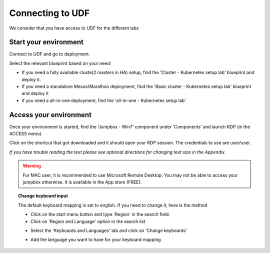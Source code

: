 .. _access_udf:

Connecting to UDF
=================

We consider that you have access to UDF for the different labs

Start your environment
----------------------

Connect to UDF and go to deployment. 

Select the relevant blueprint based on your need: 

* If you need a fully available cluste(2 masters in HA) setup, find the 'Cluster - Kubernetes setup lab' blueprint and deploy it.
* If you need a standalone Mesos/Marathon deployment, find the 'Basic cluster - Kubernetes setup lab' blueprint and deploy it
* if you need a all-in-one deployment, find the 'all-in-one - Kubernetes setup lab'

Access your environment
-----------------------

Once your environment is started, find the 'Jumpbox - Win7' component under 'Components' and launch RDP (in the ACCESS menu)

.. image:: ../images/Launch-RDP.png
   :scale: 50%
   :align: center

Click on the shortcut that got downloaded and it should open your RDP session. The credentials to use are user/user.

*If you have trouble reading the text please see optional directions for changing text size in the Appendix.*

.. warning:: For MAC user, it is recommended to use Microsoft Remote Desktop. You may not be able to access your jumpbox otherwise. It is available in the App store (FREE).
   

.. topic:: Change keyboard input

   The default keyboard mapping is set to english. If you need to change it, here is the method
   
   * Click on the start menu button and type 'Region' in the search field.
   * Click on 'Region and Language' option in the search list
   
   .. image:: ../images/select-region-language.png
      :scale: 50 %
      :align: center

   * Select the 'Keyboards and Languages' tab and click on 'Change keyboards'
   
   .. image:: ../images/select-change-keyboard.png
      :scale: 50 %
      :align: center

   * Add the language you want to have for your keyboard mapping


